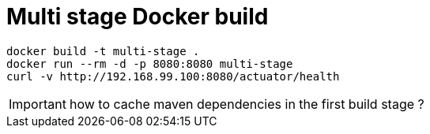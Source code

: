 = Multi stage Docker build

----
docker build -t multi-stage .
docker run --rm -d -p 8080:8080 multi-stage
curl -v http://192.168.99.100:8080/actuator/health
----

IMPORTANT: how to cache maven dependencies in the first build stage ?
